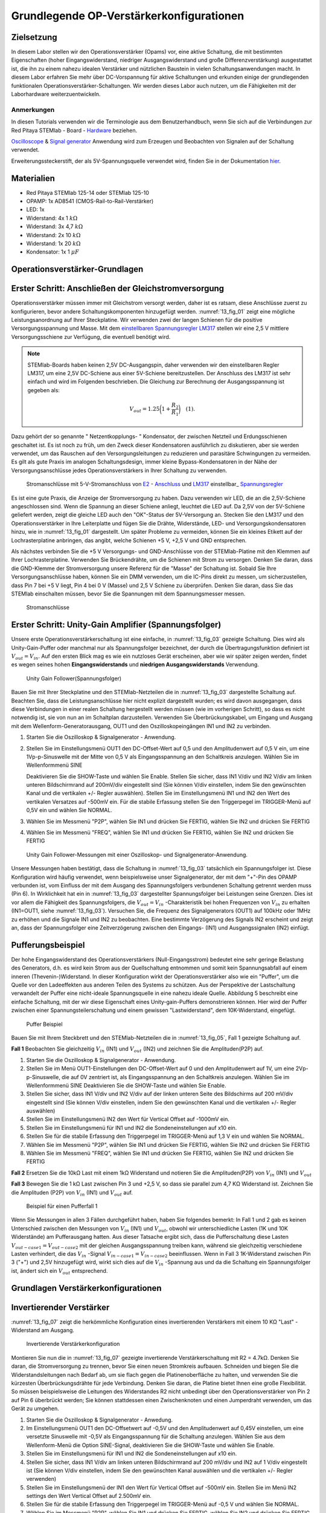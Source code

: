 Grundlegende OP-Verstärkerkonfigurationen
=========================================

Zielsetzung
-----------

In diesem Labor stellen wir den Operationsverstärker (Opams) vor, eine aktive Schaltung, die mit bestimmten Eigenschaften (hoher Eingangswiderstand, niedriger Ausgangswiderstand und große Differenzverstärkung) ausgestattet ist, die ihn zu einem nahezu idealen Verstärker und nützlichen Baustein in vielen Schaltungsanwendungen macht. In diesem Labor erfahren Sie mehr über DC-Vorspannung für aktive Schaltungen und erkunden einige der grundlegenden funktionalen Operationsverstärker-Schaltungen. Wir werden dieses Labor auch nutzen, um die Fähigkeiten mit der Laborhardware weiterzuentwickeln.


Anmerkungen
___________

.. _Hardware: http://redpitaya.readthedocs.io/en/latest/doc/developerGuide/125-10/top.html
.. _hier: http://redpitaya.readthedocs.io/en/latest/doc/developerGuide/125-14/extent.html#extension-connector-e2
.. _Oscilloscope: http://redpitaya.readthedocs.io/en/latest/doc/appsFeatures/apps-featured/oscSigGen/osc.html
.. _Signal: http://redpitaya.readthedocs.io/en/latest/doc/appsFeatures/apps-featured/oscSigGen/osc.html
.. _generator: http://redpitaya.readthedocs.io/en/latest/doc/appsFeatures/apps-featured/oscSigGen/osc.html


In diesen Tutorials verwenden wir die Terminologie aus dem Benutzerhandbuch, wenn Sie sich auf die Verbindungen zur Red Pitaya
STEMlab - Board - Hardware_ beziehen.

Oscilloscope_ & Signal_  generator_  Anwendung wird zum Erzeugen und Beobachten von Signalen auf der Schaltung verwendet.

Erweiterungssteckerstift, der als 5V-Spannungsquelle verwendet wird, finden Sie in der Dokumentation hier_.


Materialien
-----------

- Red Pitaya STEMlab 125-14 oder STEMlab 125-10
- OPAMP: 1x AD8541 (CMOS-Rail-to-Rail-Verstärker)
- LED: 1x
- Widerstand: 4x 1 :math:`k\Omega`
- Widerstand: 3x 4,7 :math:`k\Omega`
- Widerstand: 2x 10 :math:`k\Omega`
- Widerstand: 1x 20 :math:`k\Omega`
- Kondensator: 1x 1 :math:`\mu F`

  
Operationsverstärker-Grundlagen
-------------------------------

.. _LM317: http://www.ti.com/lit/ds/symlink/lm317.pdf
.. _einstellbaren: http://www.ti.com/lit/ds/symlink/lm317.pdf
.. _Spannungsregler: http://www.ti.com/lit/ds/symlink/lm317.pdf
.. _E2: http://redpitaya.readthedocs.io/en/latest/doc/developerGuide/125-14/extt.html#extension-connector-e2
.. _Anschluss: http://redpitaya.readthedocs.io/en/latest/doc/developerGuide/125-14/extt.html#extension-connector-e2

Erster Schritt: Anschließen der Gleichstromversorgung
-----------------------------------------------------
Operationsverstärker müssen immer mit Gleichstrom versorgt werden, daher ist es ratsam, diese Anschlüsse zuerst zu konfigurieren, bevor andere Schaltungskomponenten hinzugefügt werden. :numref:`13_fig_01` zeigt eine mögliche Leistungsanordnung auf Ihrer Steckplatine. Wir verwenden zwei der langen Schienen für die positive Versorgungsspannung und Masse. Mit dem einstellbaren_  Spannungsregler_  LM317_ stellen wir eine 2,5 V mittlere Versorgungsschiene zur Verfügung, die eventuell benötigt wird.


.. note::
   STEMlab-Boards haben keinen 2,5V DC-Ausgangspin, daher verwenden wir den einstellbaren Regler LM317, um eine 2,5V DC-Schiene aus einer 5V-Schiene bereitzustellen. Der Anschluss des LM317 ist sehr einfach und wird im Folgenden beschrieben. Die Gleichung zur Berechnung der Ausgangsspannung ist gegeben als:
      
   .. math::
      V_ {out} = 1.25\bigg(1+\frac{R_2}{R_1}\bigg)\quad   (1).


Dazu gehört der so genannte " Netzentkopplungs- " Kondensator, der zwischen Netzteil und Erdungsschienen geschaltet ist. Es ist noch zu früh, um den Zweck dieser Kondensatoren ausführlich zu diskutieren, aber sie werden verwendet, um das Rauschen auf den Versorgungsleitungen zu reduzieren und parasitäre Schwingungen zu vermeiden. Es gilt als gute Praxis im analogen Schaltungsdesign, immer kleine Bypass-Kondensatoren in der Nähe der Versorgungsanschlüsse jedes Operationsverstärkers in Ihrer Schaltung zu verwenden.

.. _13_fig_01:
.. figure:: img/ Activity_13_Fig_01.png

	    Stromanschlüsse mit 5-V-Stromanschluss von E2_ - Anschluss_ und LM317_  einstellbar_  Spannungsregler_

Es ist eine gute Praxis, die Anzeige der Stromversorgung zu haben. Dazu verwenden wir LED, die an die 2,5V-Schiene angeschlossen sind. Wenn die Spannung an dieser Schiene anliegt, leuchtet die LED auf. Da 2,5V von der 5V-Schiene geliefert werden, zeigt die gleiche LED auch den "OK"-Status der 5V-Versorgung an. Stecken Sie den LM317 und den Operationsverstärker in Ihre Leiterplatte und fügen Sie die Drähte, Widerstände, LED- und Versorgungskondensatoren hinzu, wie in :numref:`13_fig_01` dargestellt. Um später Probleme zu vermeiden, können Sie ein kleines Etikett auf der Lochrasterplatine anbringen, das angibt, welche Schienen +5 V, +2,5 V und GND entsprechen.

Als nächstes verbinden Sie die +5 V Versorgungs- und GND-Anschlüsse von der STEMlab-Platine mit den Klemmen auf Ihrer Lochrasterplatine. Verwenden Sie Brückendrähte, um die Schienen mit Strom zu versorgen. Denken Sie daran, dass die GND-Klemme der Stromversorgung unsere Referenz für die "Masse" der Schaltung ist. Sobald Sie Ihre Versorgungsanschlüsse haben, können Sie ein DMM verwenden, um die IC-Pins direkt zu messen, um sicherzustellen, dass Pin 7 bei +5 V liegt, Pin 4 bei 0 V (Masse) und 2,5 V Schiene zu überprüfen. Denken Sie daran, dass Sie das STEMlab einschalten müssen, bevor Sie die Spannungen mit dem Spannungsmesser messen.

.. _13_fig_02:
.. figure:: img/ Activity_13_Fig_02.png

	    Stromanschlüsse

   
Erster Schritt: Unity-Gain Amplifier (Spannungsfolger)
------------------------------------------------------

Unsere erste Operationsverstärkerschaltung ist eine einfache, in :numref:`13_fig_03` gezeigte Schaltung. Dies wird als Unity-Gain-Puffer oder manchmal nur als Spannungsfolger bezeichnet, der durch die Übertragungsfunktion definiert ist :math:`V_ {out} = V_{in}`. Auf den ersten Blick mag es wie ein nutzloses Gerät erscheinen, aber wie wir später zeigen werden, findet es wegen seines hohen **Eingangswiderstands** und **niedrigen Ausgangswiderstands** Verwendung.

.. _13_fig_03:
.. figure:: img/ Activity_13_Fig_03.png

	    Unity Gain Follower(Spannungsfolger)

   
Bauen Sie mit Ihrer Steckplatine und den STEMlab-Netzteilen die in :numref:`13_fig_03` dargestellte Schaltung auf. Beachten Sie, dass die Leistungsanschlüsse hier nicht explizit dargestellt wurden; es wird davon ausgegangen, dass diese Verbindungen in einer realen Schaltung hergestellt werden müssen (wie im vorherigen Schritt), so dass es nicht notwendig ist, sie von nun an im Schaltplan darzustellen. Verwenden Sie Überbrückungskabel, um Eingang und Ausgang mit dem Wellenform-Generatorausgang, OUT1 und den Oszilloskopeingängen IN1 und IN2 zu verbinden.


1. Starten Sie die Oszilloskop & Signalgenerator - Anwendung.
   
2. Stellen Sie im Einstellungsmenü OUT1 den DC-Offset-Wert auf 0,5 und
   den Amplitudenwert auf 0,5 V ein, um eine 1Vp-p-Sinuswelle mit der
   Mitte von 0,5 V als Eingangsspannung an den Schaltkreis
   anzulegen. Wählen Sie im Wellenformmenü SINE
   
   Deaktivieren Sie die SHOW-Taste und wählen Sie Enable. Stellen Sie
   sicher, dass IN1 V/div und IN2 V/div am linken unteren
   Bildschirmrand auf 200mV/div eingestellt sind (Sie können V/div
   einstellen, indem Sie den gewünschten Kanal und die vertikalen +/-
   Regler auswählen). Stellen Sie im Einstellungsmenü IN1 und IN2 den Wert des
   vertikalen Versatzes auf -500mV ein. Für die stabile Erfassung stellen Sie
   den Triggerpegel im TRIGGER-Menü auf 0,5V ein und wählen Sie NORMAL.
   
3. Wählen Sie im Messmenü "P2P", wählen Sie IN1 und drücken Sie
   FERTIG, wählen Sie IN2 und drücken Sie FERTIG
   
4. Wählen Sie im Messmenü "FREQ", wählen Sie IN1 und drücken Sie
   FERTIG, wählen Sie IN2 und drücken Sie FERTIG
   

.. _13_fig_04:
.. figure:: img/ Activity_13_Fig_04.png

	    Unity Gain Follower-Messungen mit einer Oszilloskop- und Signalgenerator-Anwendung.

   
Unsere Messungen haben bestätigt, dass die Schaltung in :numref:`13_fig_03` tatsächlich ein Spannungsfolger ist. Diese Konfiguration wird häufig verwendet, wenn beispielsweise unser Signalgenerator, der mit dem "+"-Pin des OPAMP verbunden ist, vom Einfluss der mit dem Ausgang des Spannungsfolgers verbundenen Schaltung getrennt werden muss (Pin 6). In Wirklichkeit hat ein in :numref:`13_fig_03` dargestellter Spannungsfolger bei Leistungen seine Grenzen. Dies ist vor allem die Fähigkeit des Spannungsfolgers, die :math:`V_{out}=V_{in}` -Charakteristik bei hohen Frequenzen von :math:`V_{in}` zu erhalten (IN1=OUT1, siehe :numref:`13_fig_03`). Versuchen Sie, die Frequenz des Signalgenerators (OUT1) auf 100kHz oder 1MHz zu erhöhen und die Signale IN1 und IN2 zu beobachten. Eine bestimmte Verzögerung des Signals IN2 erscheint und zeigt an, dass der Spannungsfolger eine Zeitverzögerung zwischen den Eingangs- (IN1) und Ausgangssignalen (IN2) einfügt.


Pufferungsbeispiel
------------------

Der hohe Eingangswiderstand des Operationsverstärkers (Null-Eingangsstrom) bedeutet eine sehr geringe Belastung des Generators, d.h. es wird kein Strom aus der Quellschaltung entnommen und somit kein Spannungsabfall auf einem inneren (Thevenin-)Widerstand. In dieser Konfiguration wirkt der Operationsverstärker also wie ein "Puffer", um die Quelle vor den Ladeeffekten aus anderen Teilen des Systems zu schützen. Aus der Perspektive der Lastschaltung verwandelt der Puffer eine nicht-ideale Spannungsquelle in eine nahezu ideale Quelle. Abbildung 5 beschreibt eine einfache Schaltung, mit der wir diese Eigenschaft eines Unity-gain-Puffers demonstrieren können. Hier wird der Puffer zwischen einer Spannungsteilerschaltung und einem gewissen "Lastwiderstand", dem 10K-Widerstand, eingefügt.


.. _13_fig_05:
.. figure:: img/ Activity_13_Fig_05.png

	    Puffer Beispiel

   
Bauen Sie mit Ihrem Steckbrett und den STEMlab-Netzteilen die in
:numref:`13_fig_05`, Fall 1 gezeigte Schaltung auf.


**Fall 1**
Beobachten Sie gleichzeitig :math:`V_ {in}` (IN1) und :math:`V_ {out}`
(IN2) und zeichnen Sie die Amplituden(P2P) auf.


1. Starten Sie die Oszilloskop & Signalgenerator - Anwendung.
   
2. Stellen Sie im Menü OUT1-Einstellungen den DC-Offset-Wert auf 0 und
   den Amplitudenwert auf 1V, um eine 2Vp-p-Sinuswelle, die auf 0V
   zentriert ist, als Eingangsspannung an den Schaltkreis
   anzulegen. Wählen Sie im Wellenformmenü SINE
   Deaktivieren Sie die SHOW-Taste und wählen Sie Enable.
   
3. Stellen Sie sicher, dass IN1 V/div und IN2 V/div auf der linken
   unteren Seite des Bildschirms auf 200 mV/div eingestellt sind
   (Sie können V/div einstellen, indem Sie den gewünschten Kanal und
   die vertikalen +/- Regler auswählen)
   
4. Stellen Sie im Einstellungsmenü IN2 den Wert für Vertical Offset
   auf -1000mV ein.
   
5. Stellen Sie im Einstellungsmenü für IN1 und IN2 die
   Sondeneinstellungen auf x10 ein.
   
6. Stellen Sie für die stabile Erfassung den Triggerpegel im
   TRIGGER-Menü auf 1,3 V ein und wählen Sie NORMAL.
   
7. Wählen Sie im Messmenü "P2P", wählen Sie IN1 und drücken Sie
   FERTIG, wählen Sie IN2 und drücken Sie FERTIG
   
8. Wählen Sie im Messmenü "FREQ", wählen Sie IN1 und drücken Sie
   FERTIG, wählen Sie IN2 und drücken Sie FERTIG
   

**Fall 2**
Ersetzen Sie die 10kΩ Last mit einem 1kΩ Widerstand und notieren Sie die Amplituden(P2P) von :math:`V_ {in}`
(IN1) und :math:`V_ {out}`


**Fall 3**
Bewegen Sie die 1 kΩ Last zwischen Pin 3 und +2,5 V, so dass sie
parallel zum 4,7 KΩ Widerstand ist. Zeichnen Sie die Amplituden (P2P) von
:math:`V_ {in}` (IN1) und :math:`V_ {out}` auf.
      
.. _13_fig_06:
.. figure:: img/ Activity_13_Fig_06.png

	    Beispiel für einen Pufferfall 1

Wenn Sie Messungen in allen 3 Fällen durchgeführt haben, haben Sie folgendes bemerkt:
In Fall 1 und 2 gab es keinen Unterschied zwischen den Messungen von :math:`V_{in}` (IN1) und :math:`V_{out}`,
obwohl wir unterschiedliche Lasten (1K und 10K Widerstände) am Pufferausgang hatten.
Aus dieser Tatsache ergibt sich, dass die Pufferschaltung diese Lasten :math:`V_{out-case1}=V_{out-case2}`
mit der gleichen Ausgangsspannung treiben kann, während sie gleichzeitig verschiedene
Lasten verhindert, die das :math:`V_{in}` -Signal :math:`V_{in-case1}=V_{in-case2}` beeinflussen. Wenn in Fall 3 1K-Widerstand zwischen Pin 3 ("+") und 2,5V hinzugefügt wird, wirkt sich dies auf die :math:`V_{in}` -Spannung aus
und da die Schaltung ein Spannungsfolger ist, ändert sich ein :math:`V_{out}` entsprechend.



Grundlagen Verstärkerkonfigurationen
------------------------------------

Invertierender Verstärker
-------------------------

:numref:`13_fig_07` zeigt die herkömmliche Konfiguration eines invertierenden
Verstärkers mit einem 10 KΩ "Last" - Widerstand am Ausgang.

.. _13_fig_07:
.. figure:: img/ Activity_13_Fig_07.png

	    Invertierende Verstärkerkonfiguration

   
Montieren Sie nun die in :numref:`13_fig_07` gezeigte invertierende
Verstärkerschaltung mit R2 = 4.7kΩ. Denken Sie daran, die Stromversorgung zu trennen,
bevor Sie einen neuen Stromkreis aufbauen. Schneiden und biegen Sie die
Widerstandsleitungen nach Bedarf ab, um sie flach gegen die Platinenoberfläche zu halten,
und verwenden Sie die kürzesten Überbrückungsdrähte für jede Verbindung. Denken Sie daran,
die Platine bietet Ihnen eine große Flexibilität. So müssen beispielsweise die Leitungen
des Widerstandes R2 nicht unbedingt über den Operationsverstärker von Pin 2 auf Pin 6
überbrückt werden; Sie können stattdessen einen Zwischenknoten und einen Jumperdraht
verwenden, um das Gerät zu umgehen.


1. Starten Sie die Oszilloskop & Signalgenerator - Anwedung.
   
2. Im Einstellungsmenü OUT1 den DC-Offsetwert auf -0,5V und den Amplitudenwert auf 0,45V
   einstellen, um eine versetzte Sinuswelle mit -0,5V als Eingangsspannung für die
   Schaltung anzulegen. Wählen Sie aus dem Wellenform-Menü die Option SINE-Signal,
   deaktivieren Sie die SHOW-Taste und wählen Sie Enable.
   
3. Stellen Sie im Einstellungsmenü für IN1 und IN2 die
   Sondeneinstellungen auf x10 ein.
   
4. Stellen Sie sicher, dass IN1 V/div am linken unteren
   Bildschirmrand auf 200 mV/div und IN2 auf 1 V/div eingestellt ist
   (Sie können V/div einstellen, indem Sie den gewünschten Kanal
   auswählen und die vertikalen +/- Regler verwenden)
   
5. Stellen Sie im Einstellungsmenü der IN1 den Wert für Vertical
   Offset auf -500mV ein. Stellen Sie im Menü IN2 settings den Wert
   Vertical Offset auf 2.500mV ein.
   
6. Stellen Sie für die stabile Erfassung den Triggerpegel im
   TRIGGER-Menü auf -0,5 V und wählen Sie NORMAL.
   
7. Wählen Sie im Messmenü "P2P", wählen Sie IN1 und drücken Sie
   FERTIG, wählen Sie IN2 und drücken Sie FERTIG
   
8. Wählen Sie im Messmenü "MEAN", wählen Sie IN1 und drücken Sie
   FERTIG, wählen Sie IN2 und drücken Sie FERTIG

   
.. _13_fig_08:
.. figure:: img/ Activity_13_Fig_08.png

	    Messungen der invertierenden Verstärkerkonfiguration

.. note::
   Aus den Messungen in Abbildung 8 können wir sehen, dass die
   Amplitude von :math:`V_ {out}` (IN2) ca. 4,7 mal größer ist als die
   Amplitude von :math:`V_ {in}` (IN1). Auch die Phase zwischen zwei
   Signalen beträgt 180 Grad. Dies ist das Ergebnis der invertierenden
   Verstärkercharakteristik, die gegeben ist als:
   

   .. math::
      V_ {out} = -\bigg(\frac{R2}{R1}\bigg)V_ {in}\quad           (2)

   
Nicht invertierender Verstärker
-------------------------------

Die nichtinvertierende Verstärkerkonfiguration ist in :numref:`13_fig_09` dargestellt. Wie der Unit-Gain-Puffer hat auch diese Schaltung die (meist) wünschenswerte Eigenschaft eines hohen Eingangswiderstandes, so dass sie für die Pufferung nicht-idealer Quellen nützlich ist, jedoch mit einer Verstärkung größer als eins.

.. _13_fig_09:
.. figure:: img/ Activity_13_Fig_09.png

	    Nicht-invertierende Verstärkerkonfigurationsmessungen

   
Bauen Sie die nicht invertierende Verstärkerschaltung wie in
:numref:`13_fig_09` dargestellt auf. **Denken Sie dran, die Stromversorgungen vor dem Zusammenbau der neuen Schaltung auszuschalten.**  Setze Sie für :math:`R2 = 4,7 k\Omega` ein.


1. Starten Sie die Oszilloskop & Signalgenerator - Anwendung.
   
2. Im Einstellungsmenü OUT1 den DC-Offsetwert auf 0,5V und den Amplitudenwert auf 0,3V einstellen,
   um eine versetzte Sinuswelle, die auf 0,5V zentriert ist, als Eingangsspannung für die
   Schaltung anzulegen. Wählen Sie aus dem Wellenform-Menü die Option SINE-Signal,
   deaktivieren Sie die SHOW-Taste und wählen Sie Enable.
   
3. Stellen Sie im Einstellungsmenü für IN1 und IN2 die
   Sondeneinstellungen auf x10 ein.
   
4. Vergewissern Sie sich auf der linken unteren Seite des Bildschirms,
   dass IN1 V/div auf 100 mV/div und IN2 auf 1V/div eingestellt
   ist (Sie können V/div einstellen, indem Sie den gewünschten Kanal
   und die vertikalen +/- Regler auswählen)
   
5. Stellen Sie im Einstellungsmenü der IN1 den Wert für Vertical
   Offset auf -500mV ein. Stellen Sie im Menü IN2 settings den Wert
   von Vertical Offset auf -3V ein.
   
6. Stellen Sie für die stabile Erfassung den Triggerpegel im
   TRIGGER-Menü auf 0,5 V und wählen Sie NORMAL.
   
7. Wählen Sie im Messmenü "P2P", wählen Sie IN1 und drücken Sie
   FERTIG, wählen Sie IN2 und drücken Sie FERTIG
   
8. Wählen Sie im Messmenü "MEAN", wählen Sie IN1 und drücken Sie
   FERTIG, wählen Sie IN2 und drücken Sie FERTIG
   

.. _13_fig_10:
.. figure:: img/ Activity_13_Fig_10.png

	    Nicht-invertierende Verstärkerkonfigurationsmessungen

   
.. note::
   Aus den in :numref:`13_fig_10` gezeigten Messungen können wir sehen, dass
   die Amplitude von :math:`V_ {out}` (IN2) ca. 5,7 mal größer ist als
   die Amplitude von :math:`V_ {in}` (IN1). Auch die Phase zwischen
   zwei Signalen beträgt ~ 0 Grad. Dies ist das Ergebnis einer nicht
   invertierenden Verstärkercharakteristik, die gegeben ist als:
   

   .. math::
      V_ {out} =\bigg(1+\frac{R2}{R1}\bigg)V_ {in}\quad      (3)


Erhöhen Sie den Rückkopplungswiderstand R2 weiter bis zum Beginn des Übersteuervorgangs, d.h. bis die Spitzen des Ausgangssignals aufgrund der Ausgangssättigung abzubauen beginnen. Notieren Sie den Wert des Widerstandes, wenn dies geschieht. Erhöhen Sie nun den Rückkopplungswiderstand auf 100 KΩ. Beschreiben und zeichnen Sie Wellenformen in Ihrem Notebook. Was ist der theoretische Gewinn an dieser Stelle? Wie klein müsste das Eingangssignal sein, um den Ausgangspegel bei dieser Verstärkung auf weniger als 5V zu halten? Versuchen Sie, den Wellenform-Generator auf diesen Wert einzustellen. Beschreiben Sie die erzielte Leistung. Der letzte Schritt unterstreicht eine wichtige Überlegung für High-Gain-Verstärker. High-Gain bedeutet notwendigerweise einen großen Ausgang für einen kleinen Eingangspegel. Manchmal kann dies zu einer unbeabsichtigten Sättigung durch die Verstärkung von schwachem Rauschen oder Störungen führen, z.B. durch die Verstärkung von 60Hz-Streusignalen von Stromleitungen, die manchmal empfangen werden können. Die Verstärker verstärken alle Signale an den Eingangsklemmen....ob Sie es wollen oder nicht!


Summierverstärkerschaltung
--------------------------

Die Schaltung von :numref:`13_fig_11` ist ein grundlegender invertierender Verstärker mit vier Eingängen, genannt "Summierverstärker".

.. _13_fig_11:
.. figure:: img/ Activity_13_Fig_11.png

	    Summing Amplifier Konfiguration

   
Bauen Sie bei abgeschalteter Stromversorgung einen Stromkreis wie in :numref:`13_fig_10` dargestellt auf und fahren Sie mit den Messungen fort.

.. _13_fig_12:
.. figure:: img/ Activity_13_Fig_12.png

	    Summierverstärkerschaltung auf dem Steckbrett

   
**Setzen Sie** :math:`R_ {in}` = :math:`R_ {in}` = :math:`R_ {f}` = 4.7kΩ.

1. Starten Sie die  Oszilloskop & Signalgenerator - Anwendung.
   
2. Stellen Sie im Einstellungsmenü OUT1 und OUT2 den DC-Offset-Wert
   auf -0,5 V und den Amplitudenwert auf 0,3 V ein, um eine
   offset-sinusförmige Sinuswelle mit -0,5 V als Eingangsspannungen an
   den Schaltkreis anzulegen. Aus der Wellenform-Menu wählen Sie das SINE
   Signal und wählen Sie Enable.
   
3. Stellen Sie im Einstellungsmenü für IN1 und IN2 die
   Sondeneinstellungen auf x10 ein.
   
4. Vergewissern Sie sich auf der linken unteren Seite des Bildschirms,
   dass IN1 V/div auf 100 mV/div und IN2 auf 1 V/div eingestellt
   ist (Sie können V/div einstellen, indem Sie den gewünschten Kanal
   und die vertikalen +/- Regler auswählen)
   
5. Stellen Sie für die stabile Erfassung den Triggerpegel im
   TRIGGER-Menü auf -0,5 V ein und wählen Sie NORMAL.
   
6. Wählen Sie im Messmenü "P2P", wählen Sie IN1 und drücken Sie
   FERTIG, wählen Sie IN2 und drücken Sie FERTIG
   
.. _13_fig_13:
.. figure:: img/ Activity_13_Fig_13.png

	    Summenverstärker-Messungen

   
.. note::
   Aus der obigen Messung können wir sehen, dass die Ausgangsspannung
   die Summe der zwei Eingangsspannungen ist. Auch die Phase zwischen
   zwei Signalen ist ~ 0 Grad. Dies ist das Ergebnis einer
   invertierenden Summenverstärkercharakteristik, die gegeben ist als: 

   .. math::
      -V_ {out} = \frac{R_f}{R_ {in}}\bigg(V_ {in1} + V_ {in2}\bigg)\quad   (4)

   Im Allgemeinen kann :math:`R_ {in}` für jede Eingangsspannung unterschiedlich sein, so dass es folgt:

   .. math::
      -V_ {out} =\frac{R_f}{R_ {in1}}V_{in1}+\frac{R_f}{R_ {in2}}V_ {in2}+ ... +\frac{R_f}{R_ {inN}}V_{inN}\quad    (5)

Um die obige Gleichung zu beweisen, versuchen Sie, OUT2 zu deaktivieren und den IN2 P2P-Wert zu beobachten. Versuchen Sie auch, die Amplitude von OUT2 zu ändern und Messungen zu beobachten. Was passiert, wenn Sie die OUT2-Phase auf 180 Grad einstellen? Können Sie das Ergebnis in diesem Fall erklären?


Verwenden eines Operationsverstärkers als Vergleicher
-----------------------------------------------------

Die hohe intrinsische Verstärkung des Operationsverstärkers und die Ausgangssättigungseffekte können durch die Konfiguration des Operationsverstärkers als Vergleicher wie in :numref:`13_fig_14` genutzt werden. Dies ist im Wesentlichen eine binäre Entscheidungsschaltung: Wenn die Spannung an der Klemme "+" größer ist als die Spannung an der Klemme "-", :math:`V_{in}` > :math:`V_{ref}`, geht der Ausgang "high" (sättigt auf seinen Maximalwert). Umgekehrt, wenn :math:`V_{in}` < :math:`V_{ref}`, geht der Ausgang "low". Die Schaltung vergleicht die Spannungen an den beiden Eingängen und erzeugt aus den Relativwerten einen Ausgang. Im Gegensatz zu allen bisherigen Schaltungen gibt es keine Rückkopplung zwischen Eingang und Ausgang; wir sagen, dass die Schaltung "open-loop" arbeitet.

.. _13_fig_14:
.. figure:: img/ Activity_13_Fig_14.png

	    Op-Amp als Komparator

   
Bei ausgeschalteter Stromversorgung die Schaltung wie in :numref:`13_fig_14`
gezeigt aufbauen und mit den Messungen fortfahren.


1. Starten Sie die Oszilloskop & Signalgenerator - Anwendung.
   
2. Stellen Sie im OUT1 den Amplitudenwert auf 0,45V und den DC-Offsetwert auf 0,5V ein,
   um eine versetzt angeordnete Sinuswelle, die auf 0,5V zentriert ist, als
   Eingangsspannung für die Schaltung anzulegen. Wählen Sie aus dem Wellenform-Menü die
   Option SINE-Signal und deaktivieren Sie die SHOW-Taste. Stellen Sie die Frequenz auf
   100Hz ein und wählen Sie enable (ON). Wählen Sie im OUT2 das DC-Signal aus,
   deaktivieren Sie die Option SHOW-Taste und stellen Sie den Amplitudenwert auf 0,5V,
   um eine Gleichspannung als Referenzwert :math:`V_{ref}` anzulegen. Aktivieren Enable (EIN).
   
3. Stellen Sie im Menü für die IN2-Einstellungen die
   Sondeneinstellungen auf x10 ein.
   
4. Stellen Sie sicher, dass IN1 V/div am linken unteren
   Bildschirmrand auf 200 mV/div und IN2 bis 2 V/div eingestellt ist
   (Sie können V/div einstellen, indem Sie den gewünschten Kanal
   auswählen und die vertikalen +/- Regler verwenden)
   
5. Setzen Sie für die stabile Erfassung den Triggerpegel im
   TRIGGER-Menü auf 0,25 V und wählen Sie NORMAL.
   
.. _13_fig_15:
.. figure:: img/ Activity_13_Fig_15.png

	    Op-Amp als Komparatormessungen

   
.. note::
   Für den Komparator, der in :numref:`13_fig_14` gezeigt ist, folgt:

   .. math::
      if \ quad V_ {in}> V_ {ref} \ quad; \ quad V_ {out} = V _ {+} \ quad  (5)
      
   .. math::
      if \ quad V_ {in} <V_ {ref} \ quad; \ quad V_ {out} = V _ {-}

      
Fragen
------

1. Anstiegsrate: Besprechen Sie, wie Sie die Anstiegsrate in der
   Unit-Gain-Pufferkonfiguration gemessen und berechnet haben, und vergleichen
   Sie diese mit dem im OP97-Datenblatt aufgeführten Wert.
  
2. Pufferung: Erklären Sie, warum der Pufferverstärker in :numref:`13_fig_05` es ermöglicht hat,
   dass die Spannungsteilerschaltung mit unterschiedlichen Lastwiderständen perfekt funktioniert.
  
3. Ausgangssättigung: Erklären Sie Ihre Beobachtungen der Ausgangsspannungssättigung
   in der Konfiguration des Wechselrichters und Ihre Einschätzung der internen Spannungsabfälle.
   Wie nah kommt der Ausgang in diesem Experiment und auch später als Vergleicher mit
   unterschiedlichen Versorgungsspannungen an die Versorgungsschienen? Können Sie erraten,
   wie der Ausgangsspannungshub für einen Operationsverstärker wäre, der als "Rail-to-Rail"-Gerät beworben wird?
  
4. Vergleicher: Besprechen Sie Ihre Messungen und was passieren würde, wenn die Polarität von Vref umgekehrt wird.
